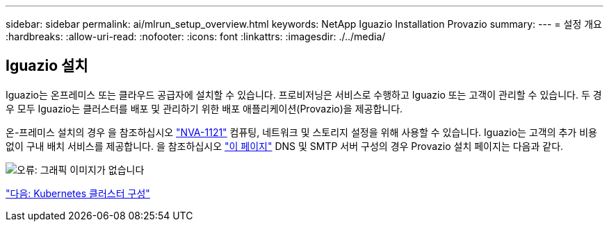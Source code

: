 ---
sidebar: sidebar 
permalink: ai/mlrun_setup_overview.html 
keywords: NetApp Iguazio Installation Provazio 
summary:  
---
= 설정 개요
:hardbreaks:
:allow-uri-read: 
:nofooter: 
:icons: font
:linkattrs: 
:imagesdir: ./../media/




== Iguazio 설치

Iguazio는 온프레미스 또는 클라우드 공급자에 설치할 수 있습니다. 프로비저닝은 서비스로 수행하고 Iguazio 또는 고객이 관리할 수 있습니다. 두 경우 모두 Iguazio는 클러스터를 배포 및 관리하기 위한 배포 애플리케이션(Provazio)을 제공합니다.

온-프레미스 설치의 경우 을 참조하십시오 https://www.netapp.com/us/media/nva-1121-design.pdf["NVA-1121"^] 컴퓨팅, 네트워크 및 스토리지 설정을 위해 사용할 수 있습니다. Iguazio는 고객의 추가 비용 없이 구내 배치 서비스를 제공합니다. 을 참조하십시오 https://www.iguazio.com/docs/latest-release/intro/setup/howto/["이 페이지"^] DNS 및 SMTP 서버 구성의 경우 Provazio 설치 페이지는 다음과 같다.

image:mlrun_image8.png["오류: 그래픽 이미지가 없습니다"]

link:mlrun_configuring_kubernetes_cluster.html["다음: Kubernetes 클러스터 구성"]
